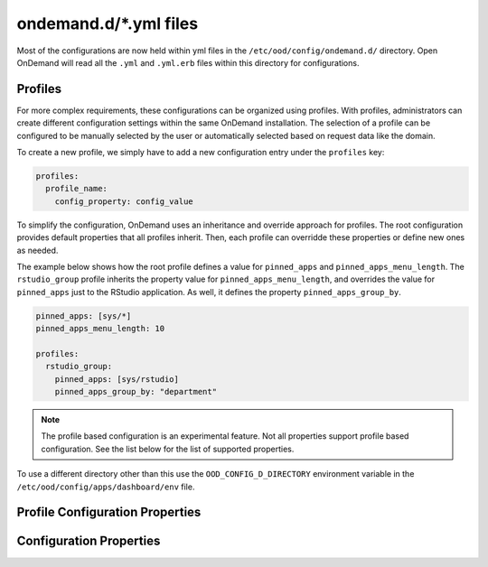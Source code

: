 .. _ondemand-d-ymls:

ondemand.d/\*.yml files
=======================

Most of the configurations are now held within yml files in the ``/etc/ood/config/ondemand.d/`` directory.
Open OnDemand will read all the ``.yml`` and ``.yml.erb`` files within this directory for
configurations.

Profiles
-------------

For more complex requirements, these configurations can be organized using profiles. With profiles,
administrators can create different configuration settings within the same OnDemand installation.
The selection of a profile can be configured to be manually selected by the user or automatically
selected based on request data like the domain.

To create a new profile, we simply have to add a new configuration entry under the ``profiles`` key:

.. code-block:: yaml

  profiles:
    profile_name:
      config_property: config_value



To simplify the configuration, OnDemand uses an inheritance and override approach for profiles.
The root configuration provides default properties that all profiles inherit.
Then, each profile can overridde these properties or define new ones as needed.

The example below shows how the root profile defines a value for ``pinned_apps`` and ``pinned_apps_menu_length``.
The ``rstudio_group`` profile inherits the property value for ``pinned_apps_menu_length``,
and overrides the value for ``pinned_apps`` just to the RStudio application.
As well, it defines the property ``pinned_apps_group_by``.

.. code-block:: yaml

  pinned_apps: [sys/*]
  pinned_apps_menu_length: 10

  profiles:
    rstudio_group:
      pinned_apps: [sys/rstudio]
      pinned_apps_group_by: "department"

.. note::

   The profile based configuration is an experimental feature. Not all properties support profile based configuration.
   See the list below for the list of supported properties.

To use a different directory other than this use the ``OOD_CONFIG_D_DIRECTORY`` environment variable
in the ``/etc/ood/config/apps/dashboard/env`` file.

Profile Configuration Properties
--------------------------------

.. describe:: dashboard_header_img_logo (String, null)

    The url to the logo image for the main navigation. If no logo is configured, the ``dashboard_title``
    property will be used as text.

    Default
      No logo image will be shown, just the ``dashboard_title`` text.
    Example
      Show ``/public/logo.png`` as the logo image.

      .. code-block:: yaml

        dashboard_header_img_logo: "/public/logo.png"

.. describe:: dashboard_title: (String, 'Open OnDemand')

    The text to use as the main navigation logo. If the ``dashboard_header_img_logo`` property is defined,
    this property will be used as the HTML image title.

    Default
      ``Open OnDemand`` text
    Example
      Show ``My Institution`` as the logo text.

      .. code-block:: yaml

        dashboard_title: "My Institution"

.. describe:: dashboard_logo (String, null)

  The url to the logo image for the homepage welcome message. If no logo is configured, the ``dashboard_title``
  property will be used as text.

  Default
    No logo image will be shown with the welcome message.
  Example
    Show ``/public/welcome.png`` as the welcome message logo image.

    .. code-block:: yaml

      dashboard_logo: "/public/welcome.png"

.. describe:: dashboard_logo_height (Integer, null)

    HTML image overide for the height of the welcome message logo image configured with ``dashboard_logo``

    Default
      ``null``, no override will be applied and the original image height will be used.
    Example
      Adjust the image height to 150

      .. code-block:: yaml

        dashboard_logo_height: "150"

.. describe:: disable_dashboard_logo (Bool, false)

    Whether to show the ``dashboard_logo`` property in the homepage welcome message.

    Default
      ``false``, the ``dashboard_logo`` logo will be shown in the homepage welcome message.
    Example
      Disable the logo in the welcome message.

      .. code-block:: yaml

        disable_dashboard_logo: true

.. describe:: public_url (String, '/public')

  The prefix url used to load the ``favicon.ico`` and custom CSS files configured with the ``custom_css_files`` property.

  Default
    '/public' prefix url.
  Example
    Use ``/public/resources`` as the prefix path to load these resources.

    .. code-block:: yaml

      public_url: "/public/resources"

.. describe:: brand_bg_color (String, null)

  The CSS color override for the main navbar background. Any valid CSS color value can be used.

  Default
    Null, no background color override. The default theme color from the ``navbar_type`` property will be used. 
  Example
    Use ``#007FFF`` (shade of blue) as the background color for the navbar.

    .. code-block:: yaml

      brand_bg_color: "#007FFF"

.. describe:: brand_link_active_bg_color (String, null)

  The CSS color override for background of the active navigation link in the navbar.
  Any valid CSS color value can be used.

  Default
    Null, no color override. The default theme color from the ``navbar_type`` property will be used. 
  Example
    Use ``#007FFF`` (shade of blue) for the background color of the active navigation link.

    .. code-block:: yaml

      brand_link_active_bg_color: "#007FFF"

.. describe:: dashboard_layout: (Object, null)

  Specify the dashboard layout.  Rearrange existing widgets
  and add more custom widgets. See the 
  :ref:`documentation on custom dashboard layouts <dashboard_custom_layout>`
  for details and examples.

  Default
    Null, do not change the default dashboard layout.
  Example
    See the  :ref:`dashboard layout documentation <dashboard_custom_layout>`
  
.. describe:: pinned_apps (Array<Object>, null)

  An array of pinned app objects specifying what apps to pin to the dashboard.
  See the :ref:`documentation on pinned apps <dashboard_pinned_apps>` for details
  and examples.

  Default
    Null, don't pin any apps to the dashboard.
  Example
    See the  :ref:`pinned apps documentation <dashboard_pinned_apps>`

.. describe:: pinned_apps_menu_length: (Integer, 6)

    The maximum number of pinned apps in the 'Apps' menu bar.

    Default
      6, show a maximum of 6 pinned apps.
    Example
      Show 10 items in the menu.

      .. code-block:: yaml

        pinned_apps_menu_length: 10

.. describe:: pinned_apps_group_by: (String, null)

  Group the pinned apps icons by this field in the dashboard.

  Default
    Null, do no group pinned apps by any field.
  Example
    Group the pinned apps by ``category``.

    .. code-block:: yaml

      pinned_apps_group_by: "category"

.. describe:: profile_links: (Array<Object>, [])

  List of profiles to display in the ``Help`` menu. This will allow users to change profiles.

  Default
    Empty list, no profile links will be shown.
  Example
    Add a link to the ``default`` and ``ondemand`` profiles to the ``Help`` menu.

    .. code-block:: yaml

      profile_links:
        - id: ""
          name: "Default"
          icon: "house-user"
        - id: "ondemand"
          name: "OnDemand Profile"
          icon: "user"

.. describe:: custom_css_files: (Array<String>, [])

  List of relative URLs to the CSS files to include in all Dashboard pages.
  These CSS files can be used to customize the look and feel of the Dashboard.

  The relative path will be prefixed with the value of the ``public_url`` property.

  Default
    Empty list, no custom css files will be included.
  Example
    Add two custom CSS files: ``/myfolder/navigation.css`` and ``/myfolder/pinned_apps.css`` to the Dashboard.

    .. code-block:: yaml

      custom_css_files: ["/myfolder/navigation.css", "/myfolder/pinned_apps.css"]

.. describe:: show_all_apps_link: (Bool, false)

  Whether to show the ``All Apps`` link in the navbar.
  This links to the Dashboard page showing all system installed applications.

  Default
    ``false``, the ``All Apps`` link will not be shown in the navbar.
  Example
    Include the ``All Apps`` link in the navbar.

    .. code-block:: yaml

      show_all_apps_link: true

.. describe:: nav_categories: (Array<String>, NavConfig.categories)

  List of application categories used to sort and filter the applications that appear in the navbar.

  Default
    ``['Apps', 'Files', 'Jobs', 'Clusters', 'Interactive Apps']``,
    the default list of categories as configured with the ``NavConfig.categories`` variable.
  Example
    Set the categories to ``['Apps', 'Files', 'Jobs']``

    .. code-block:: yaml

      nav_categories: ["Apps", "Files", "Jobs"]

.. describe:: navbar_type: (String, 'dark')
  
  The navbar theme type. There are 2 themes, ``light`` and ``dark``.
  The selected theme will update the colors of the navbar.

  Default
    ``dark``,
  Example
    Set theme to ``light``

    .. code-block:: yaml

      navbar_type: "light"

.. describe:: nav_bar: (Array<Object>, [])

  An array of navigation items to create a custom navbar.
  This property sets the navigation items for the left hand side navigation menu in the header.

  See the :ref:`documentation on custom navigation <navbar_guide>` for details and examples.

  Default
    Empty array, show the default navbar.
  Example
    See the  :ref:`custom navigation documentation <navbar_guide>`

.. describe:: help_bar: (Array<Object>, [])

  An array of navigation items to create a custom help navigation.
  This property sets the navigation items for the right hand side navigation menu on the header.

  See the :ref:`documentation on custom help navigation <helpbar_guide>` for details and examples.

  Default
    Empty array, show the default help navigation.
  Example
    See the  :ref:`custom help navigation documentation <helpbar_guide>`

.. describe:: interactive_apps_menu: (Object, {})

  A single navigation item to create a custom interactive apps menu.
  This property sets the interactive applications to display in the left hand side menu
  on the ``Interactive Apps`` and ``Interactive Sessions`` pages.

  See the :ref:`documentation on interactive apps menu <interactive_apps_menu_guide>` for details and examples.

  Default
    Empty object, No customizations, show the currently installed interactive applications.
  Example
    See the  :ref:`interactive apps menu documentation <interactive_apps_menu_guide>`

.. describe:: custom_pages: (Hash<String, Object>, {})

  A hash with the definition of the layouts for the configured custom pages.
  The key is a string with the page code. The value is the custom page layout definition.

  See the :ref:`documentation on custom pages <custom_pages_guide>` for details and examples.

  Default
    Empty hash, No custom pages defined.
  Example
    See the  :ref:`custom pages documentation <custom_pages_guide>`


Configuration Properties
------------------------

.. describe:: files_enable_shell_button: (Bool, true)

  Specify if the Files App has a shell button to open files in.

  Default
    Files App has access to shell button.

    .. code-block:: yaml

      files_enable_shell_button: true

  Example
    Disable the terminal button in the Files App.

    .. code-block:: yaml

      files_enable_shell_button: false

.. _module_file_dir:
.. describe:: module_file_dir (String, null)

  Specify a directory where module files per cluster exist. This directory
  should have module spider-json output as indicated by the command below.
  Open OnDemand will read these files and potentially show them in a from.

  ``$LMOD_DIR/spider -o spider-json $MODULEPATH > /some/directory/my_cluster.json``

  Default
    No directory given

    .. code-block:: yaml

      module_file_dir: null

  Example
    Look for json files in the /etc/reporing/modules directory.

    .. code-block:: yaml

      module_file_dir: /etc/reporing/modules
